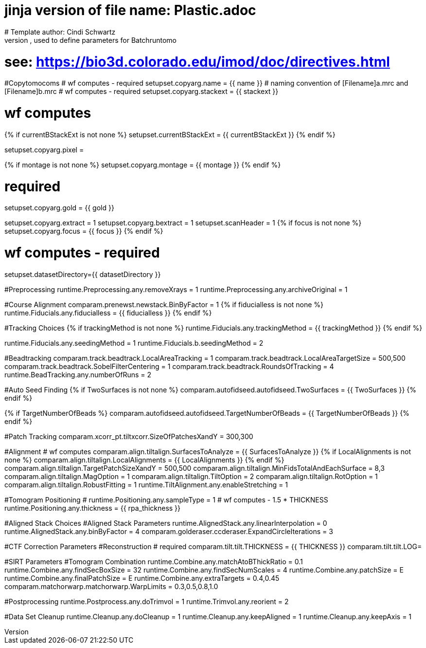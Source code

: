 # jinja version of file name: Plastic.adoc
# Template author: Cindi Schwartz
# this is an adoc file, used to define parameters for Batchruntomo
# see: https://bio3d.colorado.edu/imod/doc/directives.html

#Copytomocoms
# wf computes - required
setupset.copyarg.name = {{ name }}
# naming convention of [Filename]a.mrc and [Filename]b.mrc
# wf computes - required
setupset.copyarg.stackext = {{ stackext }}

# wf computes
{% if currentBStackExt is not none %}
setupset.currentBStackExt = {{ currentBStackExt }}
{% endif %}


setupset.copyarg.pixel =

{% if montage is not none %}
setupset.copyarg.montage = {{ montage }}
{% endif %}

# required
setupset.copyarg.gold = {{ gold }}

setupset.copyarg.extract = 1
setupset.copyarg.bextract = 1
setupset.scanHeader = 1
{% if focus is not none %}
setupset.copyarg.focus = {{ focus }}
{% endif %}

# wf computes - required
setupset.datasetDirectory={{ datasetDirectory }}

#Preprocessing
runtime.Preprocessing.any.removeXrays = 1
runtime.Preprocessing.any.archiveOriginal = 1

#Course Alignment
comparam.prenewst.newstack.BinByFactor = 1
{% if fiducialless is not none %}
runtime.Fiducials.any.fiducialless = {{ fiducialless }}
{% endif %}

#Tracking Choices
{% if trackingMethod is not none %}
runtime.Fiducials.any.trackingMethod = {{ trackingMethod }}
{% endif %}

runtime.Fiducials.any.seedingMethod = 1
runtime.Fiducials.b.seedingMethod = 2

#Beadtracking
comparam.track.beadtrack.LocalAreaTracking = 1
comparam.track.beadtrack.LocalAreaTargetSize = 500,500
comparam.track.beadtrack.SobelFilterCentering = 1
comparam.track.beadtrack.RoundsOfTracking = 4
runtime.BeadTracking.any.numberOfRuns = 2

#Auto Seed Finding
{% if TwoSurfaces is not none %}
comparam.autofidseed.autofidseed.TwoSurfaces = {{ TwoSurfaces }}
{% endif %}

{% if TargetNumberOfBeads %}
comparam.autofidseed.autofidseed.TargetNumberOfBeads = {{ TargetNumberOfBeads }}
{% endif %}

#Patch Tracking
comparam.xcorr_pt.tiltxcorr.SizeOfPatchesXandY = 300,300

#Alignment
# wf computes
comparam.align.tiltalign.SurfacesToAnalyze = {{ SurfacesToAnalyze }}
{% if LocalAlignments is not none %}
comparam.align.tiltalign.LocalAlignments = {{ LocalAlignments }}
{% endif %}
comparam.align.tiltalign.TargetPatchSizeXandY = 500,500
comparam.align.tiltalign.MinFidsTotalAndEachSurface = 8,3
comparam.align.tiltalign.MagOption = 1
comparam.align.tiltalign.TiltOption = 2
comparam.align.tiltalign.RotOption = 1
comparam.align.tiltalign.RobustFitting = 1
runtime.TiltAlignment.any.enableStretching = 1

#Tomogram Positioning
# runtime.Positioning.any.sampleType = 1
# wf computes - 1.5 * THICKNESS
runtime.Positioning.any.thickness = {{ rpa_thickness }}

#Aligned Stack Choices
#Aligned Stack Parameters
runtime.AlignedStack.any.linearInterpolation = 0
runtime.AlignedStack.any.binByFactor = 4
comparam.golderaser.ccderaser.ExpandCircleIterations = 3

#CTF Correction Parameters
#Reconstruction
# required
comparam.tilt.tilt.THICKNESS = {{ THICKNESS }}
comparam.tilt.tilt.LOG=

#SIRT Parameters
#Tomogram Combination
runtime.Combine.any.matchAtoBThickRatio = 0.1
runtime.Combine.any.findSecBoxSize = 32
runtime.Combine.any.findSecNumScales = 4
runtime.Combine.any.patchSize = E
runtime.Combine.any.finalPatchSize = E
runtime.Combine.any.extraTargets = 0.4,0.45
comparam.matchorwarp.matchorwarp.WarpLimits = 0.3,0.5,0.8,1.0

#Postprocessing
runtime.Postprocess.any.doTrimvol = 1
runtime.Trimvol.any.reorient = 2

#Data Set Cleanup
runtime.Cleanup.any.doCleanup = 1
runtime.Cleanup.any.keepAligned = 1
runtime.Cleanup.any.keepAxis = 1
